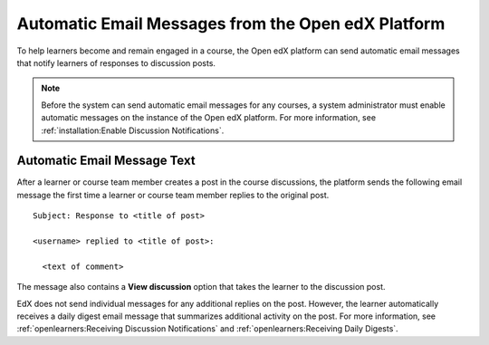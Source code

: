 .. _Automatic Email:

###################################################
Automatic Email Messages from the Open edX Platform
###################################################

.. Currently (5 January 2018), edx.org sends several different automatic
.. messages to learners. Those messages are listed in the partner version of
.. this topic. Open edX only sends discussion notifications. This topic was
.. created to mirror the partner topic and to provide a place to add any
.. additional messages that become available on Open edX.

.. Any update to this information should also be made to the
.. manage_live_course/automatic_email.rst file in the partner course authors
.. guide.


To help learners become and remain engaged in a course, the Open edX platform
can send automatic email messages that notify learners of responses to
discussion posts.

.. note::
  Before the system can send automatic email messages for any courses, a system
  administrator must enable automatic messages on the instance of the Open edX
  platform. For more information, see :ref:`installation:Enable Discussion
  Notifications`.

*****************************
Automatic Email Message Text
*****************************

After a learner or course team member creates a post in the course discussions,
the platform sends the following email message the first time a learner or
course team member replies to the original post.

::

  Subject: Response to <title of post>

  <username> replied to <title of post>:

    <text of comment>

The message also contains a **View discussion** option that takes the learner
to the discussion post.

EdX does not send individual messages for any additional replies on the post.
However, the learner automatically receives a daily digest email message that
summarizes additional activity on the post. For more information, see
:ref:`openlearners:Receiving Discussion Notifications` and
:ref:`openlearners:Receiving Daily Digests`.
